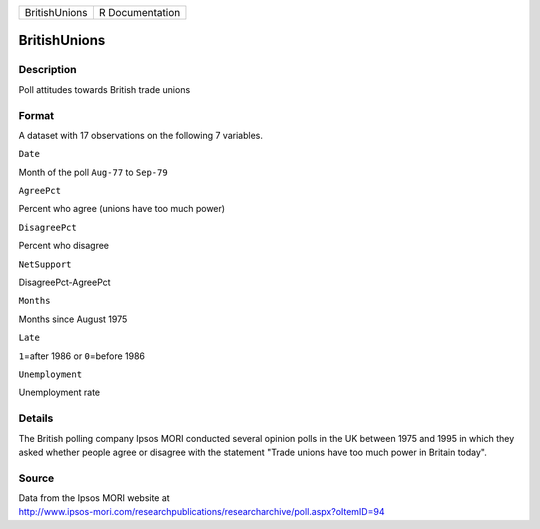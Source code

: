 +-----------------+-------------------+
| BritishUnions   | R Documentation   |
+-----------------+-------------------+

BritishUnions
-------------

Description
~~~~~~~~~~~

Poll attitudes towards British trade unions

Format
~~~~~~

A dataset with 17 observations on the following 7 variables.

``Date``

Month of the poll ``Aug-77`` to ``Sep-79``

``AgreePct``

Percent who agree (unions have too much power)

``DisagreePct``

Percent who disagree

``NetSupport``

DisagreePct-AgreePct

``Months``

Months since August 1975

``Late``

``1``\ =after 1986 or ``0``\ =before 1986

``Unemployment``

Unemployment rate

Details
~~~~~~~

The British polling company Ipsos MORI conducted several opinion polls
in the UK between 1975 and 1995 in which they asked whether people agree
or disagree with the statement "Trade unions have too much power in
Britain today".

Source
~~~~~~

| Data from the Ipsos MORI website at
| http://www.ipsos-mori.com/researchpublications/researcharchive/poll.aspx?oItemID=94
